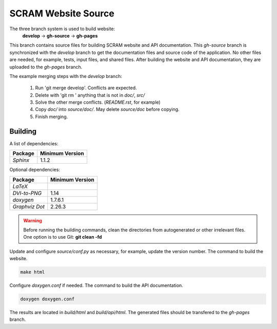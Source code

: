 #####################
SCRAM Website Source
#####################

The three branch system is used to build website:
    **develop** -> **gh-source** -> **gh-pages**

This branch contains source files for building SCRAM website and API
documentation. This *gh-source* branch is synchronized with the *develop*
branch to get the documentation files and source code of the application.
No other files are needed, for example, tests, input files, and shared files.
After building the website and API documentation, they are uploaded to the
*gh-pages* branch.

The example merging steps with the *develop* branch:

    #. Run 'git merge develop'. Conflicts are expected.
    #. Delete with 'git rm ' anything that is not in *doc/*, *src/*
    #. Solve the other merge conflicts. (*README.rst*, for example)
    #. Copy *doc/* into *source/doc/*. May delete *source/doc* before copying.
    #. Finish merging.


******************************
Building
******************************

A list of dependencies:

====================   ==================
Package                Minimum Version
====================   ==================
`Sphinx`                1.1.2
====================   ==================

Optional dependencies:

====================   =================
Package                 Minimum Version
====================   =================
`LaTeX`
`DVI-to-PNG`            1.14
`doxygen`               1.7.6.1
`Graphviz Dot`          2.26.3
====================   =================

.. warning::
    Before running the building commands, clean the directories from
    autogenerated or other irrelevant files.
    One option is to use Git: **git clean -fd**

Update and configure *source/conf.py* as necessary, for example, update the
version number.
The command to build the website.

.. code-block:: bash

    make html

Configure *doxygen.conf* if needed.
The command to build the API documentation.

.. code-block:: bash

    doxygen doxygen.conf

The results are located in *build/html* and *build/api/html*. The generated
files should be transfered to the *gh-pages* branch.
